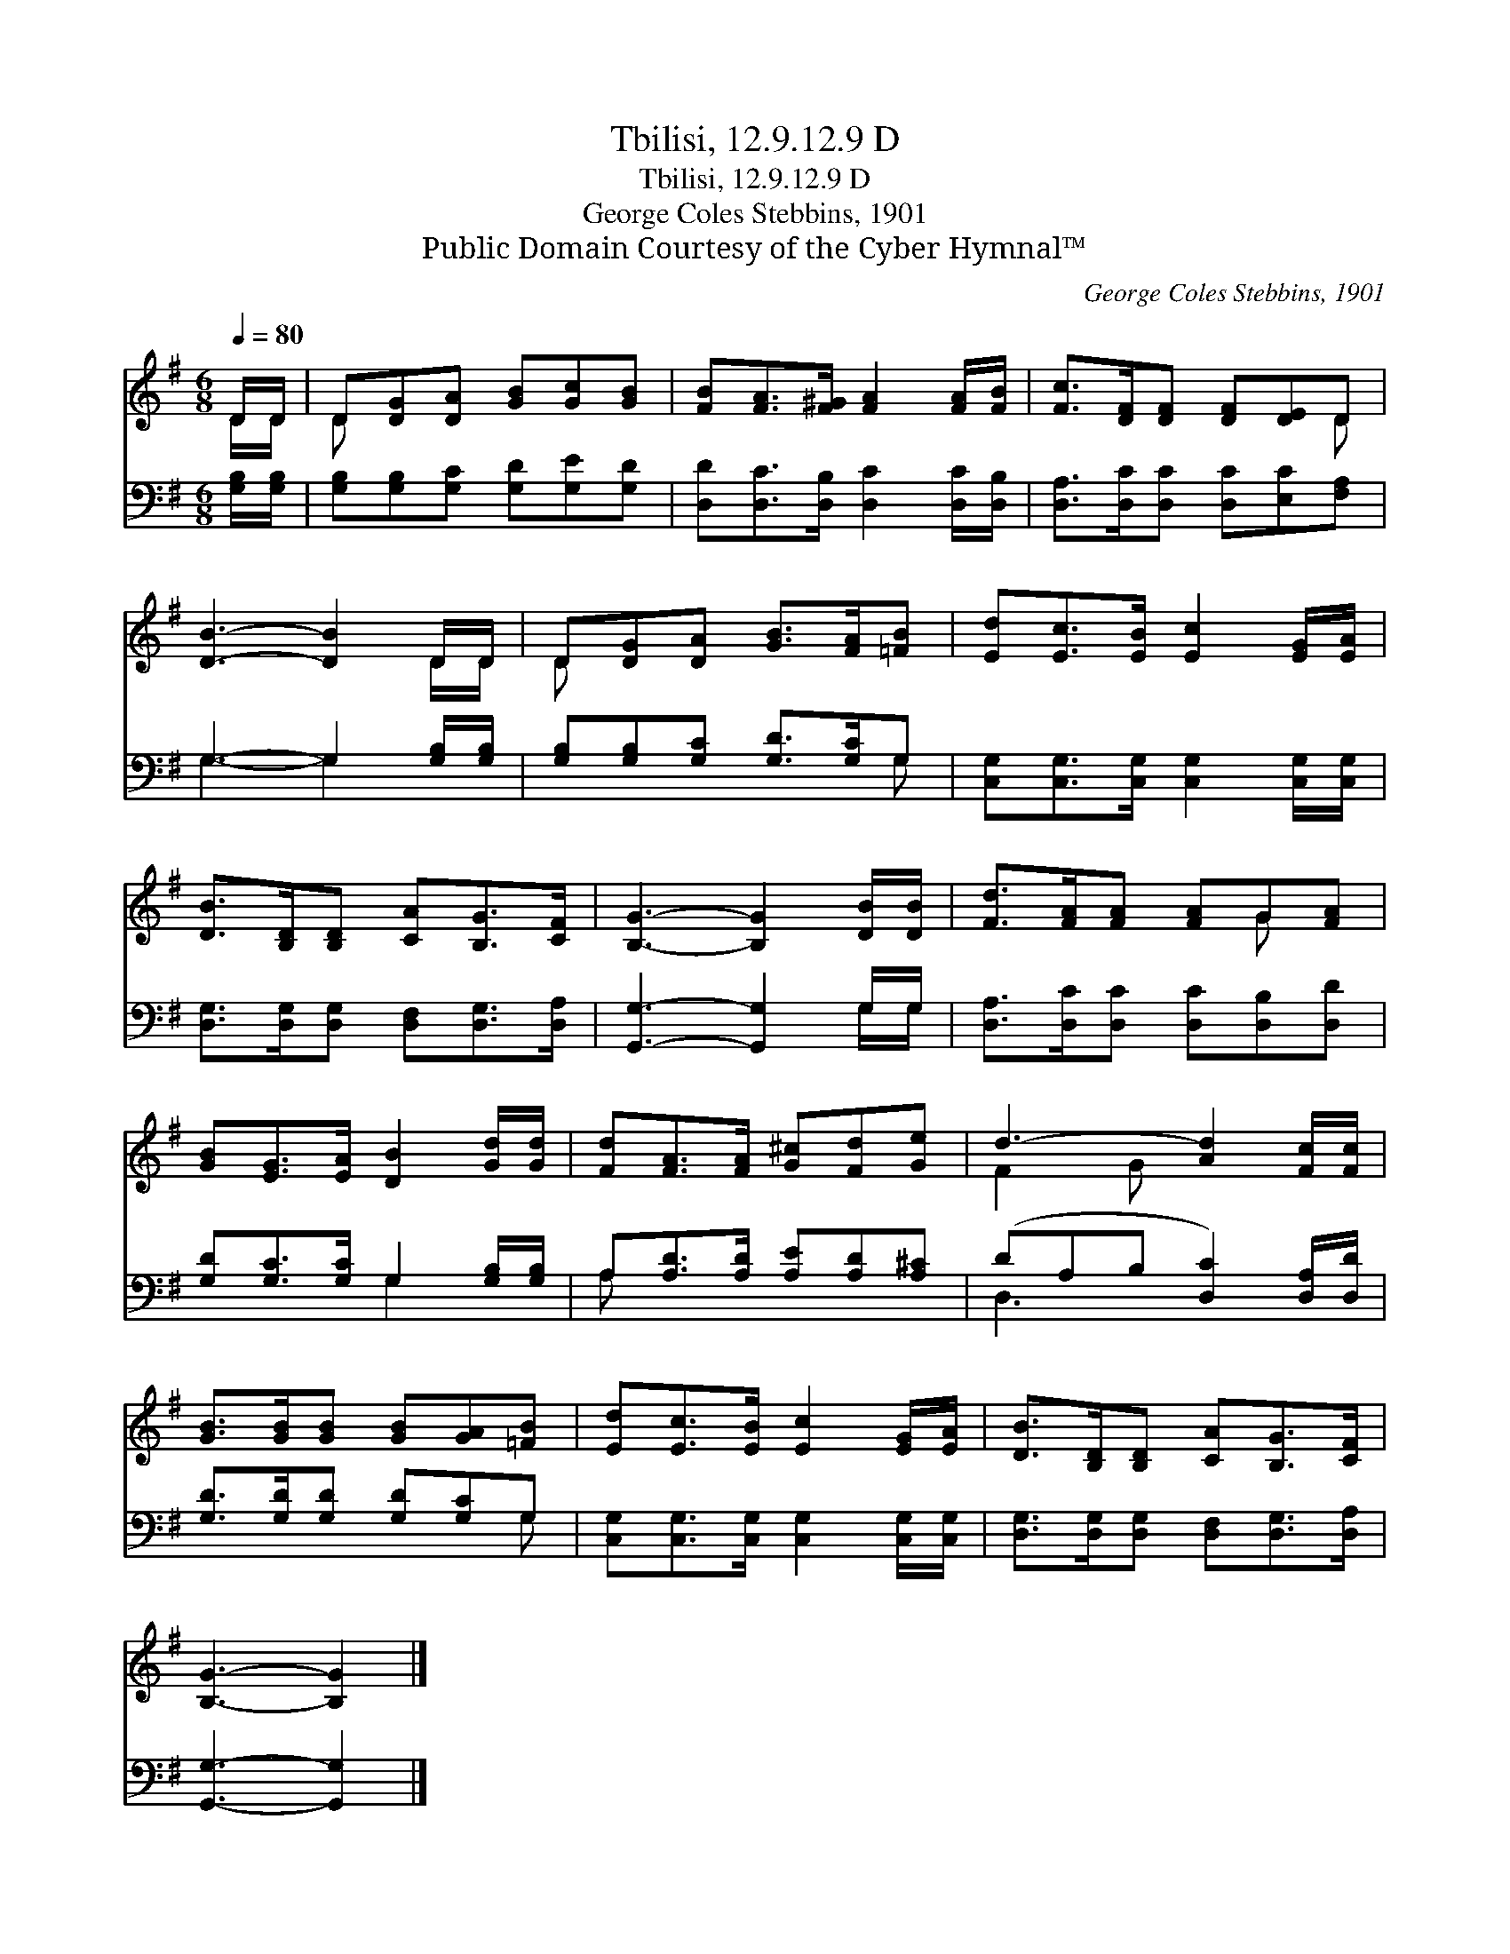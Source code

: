 X:1
T:Tbilisi, 12.9.12.9 D
T:Tbilisi, 12.9.12.9 D
T:George Coles Stebbins, 1901
T:Public Domain Courtesy of the Cyber Hymnal™
C:George Coles Stebbins, 1901
Z:Public Domain
Z:Courtesy of the Cyber Hymnal™
%%score ( 1 2 ) ( 3 4 )
L:1/8
Q:1/4=80
M:6/8
K:G
V:1 treble 
V:2 treble 
V:3 bass 
V:4 bass 
V:1
 D/D/ | D[DG][DA] [GB][Gc][GB] | [FB][FA]>[F^G] [FA]2 [FA]/[FB]/ | [Fc]>[DF][DF] [DF][DE]D | %4
 [DB]3- [DB]2 D/D/ | D[DG][DA] [GB]>[FA][=FB] | [Ed][Ec]>[EB] [Ec]2 [EG]/[EA]/ | %7
 [DB]>[B,D][B,D] [CA][B,G]>[CF] | [B,G]3- [B,G]2 [DB]/[DB]/ | [Fd]>[FA][FA] [FA]G[FA] | %10
 [GB][EG]>[EA] [DB]2 [Gd]/[Gd]/ | [Fd][FA]>[FA] [G^c][Fd][Ge] | d3- [Ad]2 [Fc]/[Fc]/ | %13
 [GB]>[GB][GB] [GB][GA][=FB] | [Ed][Ec]>[EB] [Ec]2 [EG]/[EA]/ | [DB]>[B,D][B,D] [CA][B,G]>[CF] | %16
 [B,G]3- [B,G]2 |] %17
V:2
 D/D/ | D x5 | x6 | x5 D | x5 D/D/ | D x5 | x6 | x6 | x6 | x4 G x | x6 | x6 | F2 G x3 | x6 | x6 | %15
 x6 | x5 |] %17
V:3
 [G,B,]/[G,B,]/ | [G,B,][G,B,][G,C] [G,D][G,E][G,D] | [D,D][D,C]>[D,B,] [D,C]2 [D,C]/[D,B,]/ | %3
 [D,A,]>[D,C][D,C] [D,C][E,C][F,A,] | G,3- G,2 [G,B,]/[G,B,]/ | [G,B,][G,B,][G,C] [G,D]>[G,C]G, | %6
 [C,G,][C,G,]>[C,G,] [C,G,]2 [C,G,]/[C,G,]/ | [D,G,]>[D,G,][D,G,] [D,F,][D,G,]>[D,A,] | %8
 [G,,G,]3- [G,,G,]2 G,/G,/ | [D,A,]>[D,C][D,C] [D,C][D,B,][D,D] | %10
 [G,D][G,C]>[G,C] G,2 [G,B,]/[G,B,]/ | A,[A,D]>[A,D] [A,E][A,D][A,^C] | %12
 (DA,B, [D,C]2) [D,A,]/[D,D]/ | [G,D]>[G,D][G,D] [G,D][G,C]G, | %14
 [C,G,][C,G,]>[C,G,] [C,G,]2 [C,G,]/[C,G,]/ | [D,G,]>[D,G,][D,G,] [D,F,][D,G,]>[D,A,] | %16
 [G,,G,]3- [G,,G,]2 |] %17
V:4
 x | x6 | x6 | x6 | G,3- G,2 x | x5 G, | x6 | x6 | x5 G,/G,/ | x6 | x3 G,2 x | A, x5 | D,3- x3 | %13
 x5 G, | x6 | x6 | x5 |] %17

